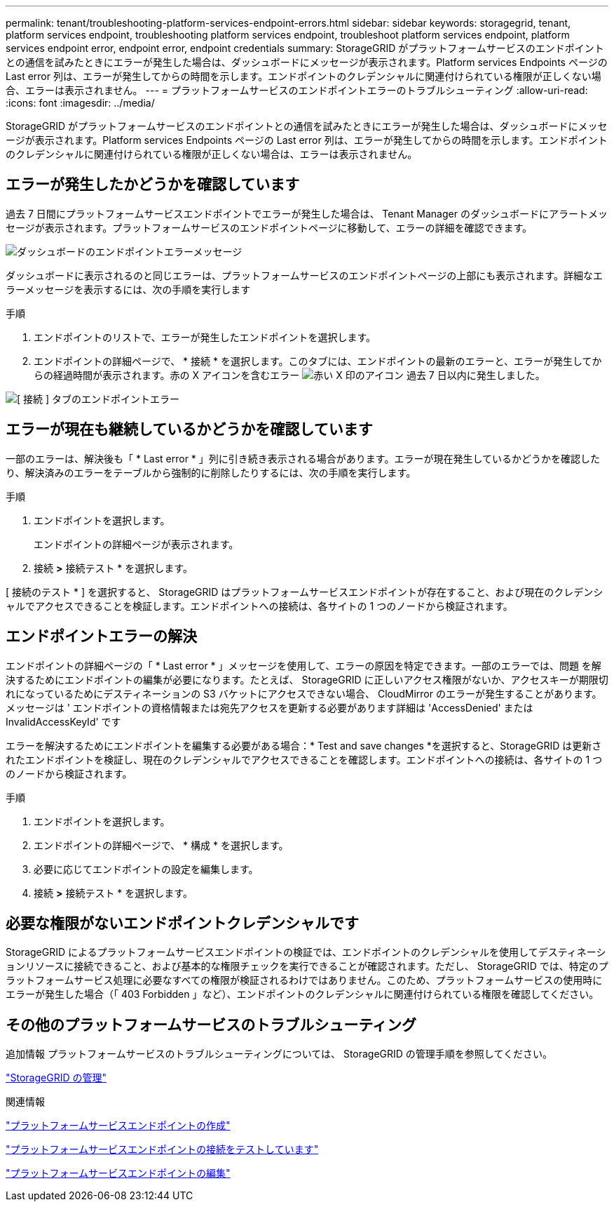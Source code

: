 ---
permalink: tenant/troubleshooting-platform-services-endpoint-errors.html 
sidebar: sidebar 
keywords: storagegrid, tenant, platform services endpoint, troubleshooting platform services endpoint, troubleshoot platform services endpoint, platform services endpoint error, endpoint error, endpoint credentials 
summary: StorageGRID がプラットフォームサービスのエンドポイントとの通信を試みたときにエラーが発生した場合は、ダッシュボードにメッセージが表示されます。Platform services Endpoints ページの Last error 列は、エラーが発生してからの時間を示します。エンドポイントのクレデンシャルに関連付けられている権限が正しくない場合、エラーは表示されません。 
---
= プラットフォームサービスのエンドポイントエラーのトラブルシューティング
:allow-uri-read: 
:icons: font
:imagesdir: ../media/


[role="lead"]
StorageGRID がプラットフォームサービスのエンドポイントとの通信を試みたときにエラーが発生した場合は、ダッシュボードにメッセージが表示されます。Platform services Endpoints ページの Last error 列は、エラーが発生してからの時間を示します。エンドポイントのクレデンシャルに関連付けられている権限が正しくない場合は、エラーは表示されません。



== エラーが発生したかどうかを確認しています

過去 7 日間にプラットフォームサービスエンドポイントでエラーが発生した場合は、 Tenant Manager のダッシュボードにアラートメッセージが表示されます。プラットフォームサービスのエンドポイントページに移動して、エラーの詳細を確認できます。

image::../media/tenant_dashboard_endpoint_error.png[ダッシュボードのエンドポイントエラーメッセージ]

ダッシュボードに表示されるのと同じエラーは、プラットフォームサービスのエンドポイントページの上部にも表示されます。詳細なエラーメッセージを表示するには、次の手順を実行します

.手順
. エンドポイントのリストで、エラーが発生したエンドポイントを選択します。
. エンドポイントの詳細ページで、 * 接続 * を選択します。このタブには、エンドポイントの最新のエラーと、エラーが発生してからの経過時間が表示されます。赤の X アイコンを含むエラー image:../media/icon_alert_red_critical.png["赤い X 印のアイコン"] 過去 7 日以内に発生しました。


image::../media/endpoint_error_on_connection_tab.png[[ 接続 ] タブのエンドポイントエラー]



== エラーが現在も継続しているかどうかを確認しています

一部のエラーは、解決後も「 * Last error * 」列に引き続き表示される場合があります。エラーが現在発生しているかどうかを確認したり、解決済みのエラーをテーブルから強制的に削除したりするには、次の手順を実行します。

.手順
. エンドポイントを選択します。
+
エンドポイントの詳細ページが表示されます。

. 接続 *>* 接続テスト * を選択します。


[ 接続のテスト * ] を選択すると、 StorageGRID はプラットフォームサービスエンドポイントが存在すること、および現在のクレデンシャルでアクセスできることを検証します。エンドポイントへの接続は、各サイトの 1 つのノードから検証されます。



== エンドポイントエラーの解決

エンドポイントの詳細ページの「 * Last error * 」メッセージを使用して、エラーの原因を特定できます。一部のエラーでは、問題 を解決するためにエンドポイントの編集が必要になります。たとえば、 StorageGRID に正しいアクセス権限がないか、アクセスキーが期限切れになっているためにデスティネーションの S3 バケットにアクセスできない場合、 CloudMirror のエラーが発生することがあります。メッセージは ' エンドポイントの資格情報または宛先アクセスを更新する必要があります詳細は 'AccessDenied' または InvalidAccessKeyId' です

エラーを解決するためにエンドポイントを編集する必要がある場合：* Test and save changes *を選択すると、StorageGRID は更新されたエンドポイントを検証し、現在のクレデンシャルでアクセスできることを確認します。エンドポイントへの接続は、各サイトの 1 つのノードから検証されます。

.手順
. エンドポイントを選択します。
. エンドポイントの詳細ページで、 * 構成 * を選択します。
. 必要に応じてエンドポイントの設定を編集します。
. 接続 *>* 接続テスト * を選択します。




== 必要な権限がないエンドポイントクレデンシャルです

StorageGRID によるプラットフォームサービスエンドポイントの検証では、エンドポイントのクレデンシャルを使用してデスティネーションリソースに接続できること、および基本的な権限チェックを実行できることが確認されます。ただし、 StorageGRID では、特定のプラットフォームサービス処理に必要なすべての権限が検証されるわけではありません。このため、プラットフォームサービスの使用時にエラーが発生した場合（「 403 Forbidden 」など）、エンドポイントのクレデンシャルに関連付けられている権限を確認してください。



== その他のプラットフォームサービスのトラブルシューティング

追加情報 プラットフォームサービスのトラブルシューティングについては、 StorageGRID の管理手順を参照してください。

link:../admin/index.html["StorageGRID の管理"]

.関連情報
link:creating-platform-services-endpoint.html["プラットフォームサービスエンドポイントの作成"]

link:testing-connection-for-platform-services-endpoint.html["プラットフォームサービスエンドポイントの接続をテストしています"]

link:editing-platform-services-endpoint.html["プラットフォームサービスエンドポイントの編集"]
